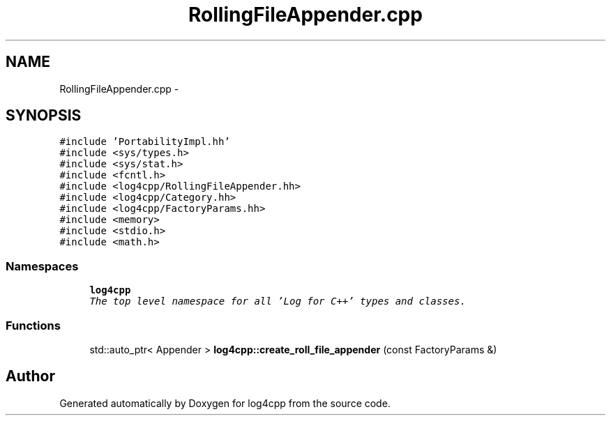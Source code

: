 .TH "RollingFileAppender.cpp" 3 "Thu Dec 30 2021" "Version 1.1" "log4cpp" \" -*- nroff -*-
.ad l
.nh
.SH NAME
RollingFileAppender.cpp \- 
.SH SYNOPSIS
.br
.PP
\fC#include 'PortabilityImpl\&.hh'\fP
.br
\fC#include <sys/types\&.h>\fP
.br
\fC#include <sys/stat\&.h>\fP
.br
\fC#include <fcntl\&.h>\fP
.br
\fC#include <log4cpp/RollingFileAppender\&.hh>\fP
.br
\fC#include <log4cpp/Category\&.hh>\fP
.br
\fC#include <log4cpp/FactoryParams\&.hh>\fP
.br
\fC#include <memory>\fP
.br
\fC#include <stdio\&.h>\fP
.br
\fC#include <math\&.h>\fP
.br

.SS "Namespaces"

.in +1c
.ti -1c
.RI " \fBlog4cpp\fP"
.br
.RI "\fIThe top level namespace for all 'Log for C++' types and classes\&. \fP"
.in -1c
.SS "Functions"

.in +1c
.ti -1c
.RI "std::auto_ptr< Appender > \fBlog4cpp::create_roll_file_appender\fP (const FactoryParams &)"
.br
.in -1c
.SH "Author"
.PP 
Generated automatically by Doxygen for log4cpp from the source code\&.
